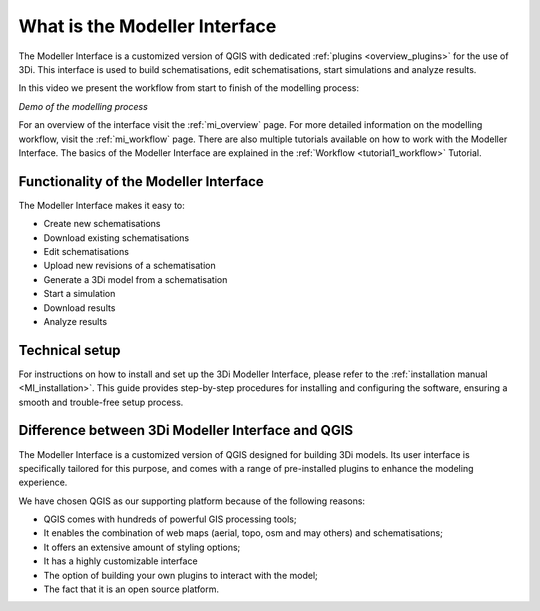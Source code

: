 .. _mi_what_is:

What is the Modeller Interface
===============================

The Modeller Interface is a customized version of QGIS with dedicated :ref:`plugins <overview_plugins>` for the use of 3Di. This interface is used to build schematisations, edit schematisations, start simulations and analyze results.


In this video we present the workflow from start to finish of the modelling process:

.. raw:: html

	<iframe width="560" height="315" src="https://www.youtube.com/embed/Uvjf4s77vr0" title="YouTube video player" frameborder="0" allow="accelerometer; autoplay; clipboard-write; encrypted-media; gyroscope; picture-in-picture" allowfullscreen></iframe>
	
*Demo of the modelling process* 

For an overview of the interface visit the :ref:`mi_overview` page. For more detailed information on the modelling workflow, visit the :ref:`mi_workflow` page. There are also multiple tutorials available on how to work with the Modeller Interface. The basics of the Modeller Interface are explained in the :ref:`Workflow <tutorial1_workflow>` Tutorial.

 
Functionality of the Modeller Interface 
-----------------------------------------

The Modeller Interface makes it easy to:

* Create new schematisations
* Download existing schematisations
* Edit schematisations
* Upload new revisions of a schematisation
* Generate a 3Di model from a schematisation
* Start a simulation
* Download results
* Analyze results

.. TODO: Checken dat dit lijstje correct en compleet is. 


Technical setup
----------------
For instructions on how to install and set up the 3Di Modeller Interface, please refer to the :ref:`installation manual <MI_installation>`. This guide provides step-by-step procedures for installing and configuring the software, ensuring a smooth and trouble-free setup process.




Difference between 3Di Modeller Interface and QGIS
----------------------------------------------------
The Modeller Interface is a customized version of QGIS designed for building 3Di models. Its user interface is specifically tailored for this purpose, and comes with a range of pre-installed plugins to enhance the modeling experience.

We have chosen QGIS as our supporting platform because of the following reasons:

- QGIS comes with hundreds of powerful GIS processing tools;
- It enables the combination of web maps (aerial, topo, osm and may others) and schematisations;
- It offers an extensive amount of styling options;
- It has a highly customizable interface
- The option of building your own plugins to interact with the model;
- The fact that it is an open source platform.